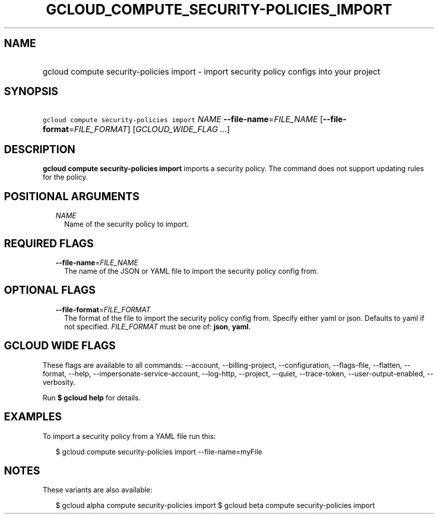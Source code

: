 
.TH "GCLOUD_COMPUTE_SECURITY\-POLICIES_IMPORT" 1



.SH "NAME"
.HP
gcloud compute security\-policies import \- import security policy configs into your project



.SH "SYNOPSIS"
.HP
\f5gcloud compute security\-policies import\fR \fINAME\fR \fB\-\-file\-name\fR=\fIFILE_NAME\fR [\fB\-\-file\-format\fR=\fIFILE_FORMAT\fR] [\fIGCLOUD_WIDE_FLAG\ ...\fR]



.SH "DESCRIPTION"

\fBgcloud compute security\-policies import\fR imports a security policy. The
command does not support updating rules for the policy.



.SH "POSITIONAL ARGUMENTS"

.RS 2m
.TP 2m
\fINAME\fR
Name of the security policy to import.


.RE
.sp

.SH "REQUIRED FLAGS"

.RS 2m
.TP 2m
\fB\-\-file\-name\fR=\fIFILE_NAME\fR
The name of the JSON or YAML file to import the security policy config from.


.RE
.sp

.SH "OPTIONAL FLAGS"

.RS 2m
.TP 2m
\fB\-\-file\-format\fR=\fIFILE_FORMAT\fR
The format of the file to import the security policy config from. Specify either
yaml or json. Defaults to yaml if not specified. \fIFILE_FORMAT\fR must be one
of: \fBjson\fR, \fByaml\fR.


.RE
.sp

.SH "GCLOUD WIDE FLAGS"

These flags are available to all commands: \-\-account, \-\-billing\-project,
\-\-configuration, \-\-flags\-file, \-\-flatten, \-\-format, \-\-help,
\-\-impersonate\-service\-account, \-\-log\-http, \-\-project, \-\-quiet,
\-\-trace\-token, \-\-user\-output\-enabled, \-\-verbosity.

Run \fB$ gcloud help\fR for details.



.SH "EXAMPLES"

To import a security policy from a YAML file run this:

.RS 2m
$ gcloud compute security\-policies import \-\-file\-name=myFile
.RE



.SH "NOTES"

These variants are also available:

.RS 2m
$ gcloud alpha compute security\-policies import
$ gcloud beta compute security\-policies import
.RE

